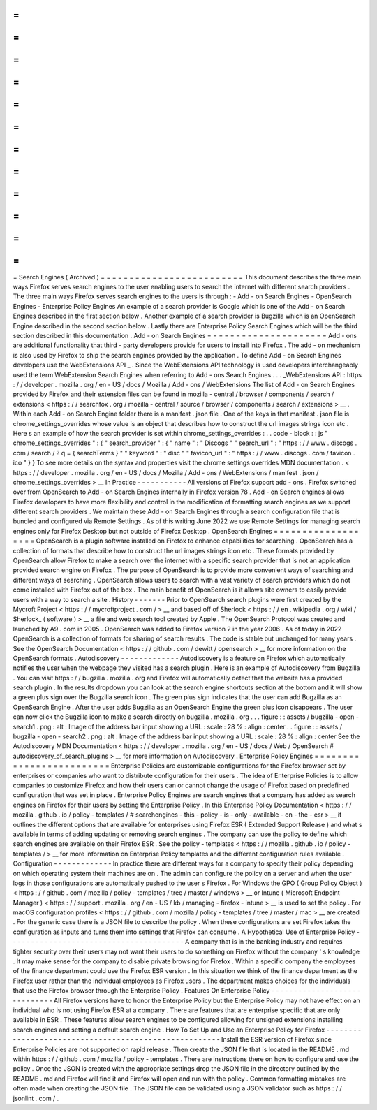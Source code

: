 =
=
=
=
=
=
=
=
=
=
=
=
=
=
=
=
=
=
=
=
=
=
=
=
=
Search
Engines
(
Archived
)
=
=
=
=
=
=
=
=
=
=
=
=
=
=
=
=
=
=
=
=
=
=
=
=
=
This
document
describes
the
three
main
ways
Firefox
serves
search
engines
to
the
user
enabling
users
to
search
the
internet
with
different
search
providers
.
The
three
main
ways
Firefox
serves
search
engines
to
the
users
is
through
:
-
Add
-
on
Search
Engines
-
OpenSearch
Engines
-
Enterprise
Policy
Engines
An
example
of
a
search
provider
is
Google
which
is
one
of
the
Add
-
on
Search
Engines
described
in
the
first
section
below
.
Another
example
of
a
search
provider
is
Bugzilla
which
is
an
OpenSearch
Engine
described
in
the
second
section
below
.
Lastly
there
are
Enterprise
Policy
Search
Engines
which
will
be
the
third
section
described
in
this
documentation
.
Add
-
on
Search
Engines
=
=
=
=
=
=
=
=
=
=
=
=
=
=
=
=
=
=
=
=
=
Add
-
ons
are
additional
functionality
that
third
-
party
developers
provide
for
users
to
install
into
Firefox
.
The
add
-
on
mechanism
is
also
used
by
Firefox
to
ship
the
search
engines
provided
by
the
application
.
To
define
Add
-
on
Search
Engines
developers
use
the
WebExtensions
API
_
.
Since
the
WebExtensions
API
technology
is
used
developers
interchangeably
used
the
term
WebExtension
Search
Engines
when
referring
to
Add
-
ons
Search
Engines
.
.
.
_WebExtensions
API
:
https
:
/
/
developer
.
mozilla
.
org
/
en
-
US
/
docs
/
Mozilla
/
Add
-
ons
/
WebExtensions
The
list
of
Add
-
on
Search
Engines
provided
by
Firefox
and
their
extension
files
can
be
found
in
mozilla
-
central
/
browser
/
components
/
search
/
extensions
<
https
:
/
/
searchfox
.
org
/
mozilla
-
central
/
source
/
browser
/
components
/
search
/
extensions
>
__
.
Within
each
Add
-
on
Search
Engine
folder
there
is
a
manifest
.
json
file
.
One
of
the
keys
in
that
manifest
.
json
file
is
chrome_settings_overrides
whose
value
is
an
object
that
describes
how
to
construct
the
url
images
strings
icon
etc
.
Here
s
an
example
of
how
the
search
provider
is
set
within
chrome_settings_overrides
:
.
.
code
-
block
:
:
js
"
chrome_settings_overrides
"
:
{
"
search_provider
"
:
{
"
name
"
:
"
Discogs
"
"
search_url
"
:
"
https
:
/
/
www
.
discogs
.
com
/
search
/
?
q
=
{
searchTerms
}
"
"
keyword
"
:
"
disc
"
"
favicon_url
"
:
"
https
:
/
/
www
.
discogs
.
com
/
favicon
.
ico
"
}
}
To
see
more
details
on
the
syntax
and
properties
visit
the
chrome
settings
overrides
MDN
documentation
.
<
https
:
/
/
developer
.
mozilla
.
org
/
en
-
US
/
docs
/
Mozilla
/
Add
-
ons
/
WebExtensions
/
manifest
.
json
/
chrome_settings_overrides
>
__
In
Practice
-
-
-
-
-
-
-
-
-
-
-
All
versions
of
Firefox
support
add
-
ons
.
Firefox
switched
over
from
OpenSearch
to
Add
-
on
Search
Engines
internally
in
Firefox
version
78
.
Add
-
on
Search
engines
allows
Firefox
developers
to
have
more
flexibility
and
control
in
the
modification
of
formatting
search
engines
as
we
support
different
search
providers
.
We
maintain
these
Add
-
on
Search
Engines
through
a
search
configuration
file
that
is
bundled
and
configured
via
Remote
Settings
.
As
of
this
writing
June
2022
we
use
Remote
Settings
for
managing
search
engines
only
for
Firefox
Desktop
but
not
outside
of
Firefox
Desktop
.
OpenSearch
Engines
=
=
=
=
=
=
=
=
=
=
=
=
=
=
=
=
=
=
=
OpenSearch
is
a
plugin
software
installed
on
Firefox
to
enhance
capabilities
for
searching
.
OpenSearch
has
a
collection
of
formats
that
describe
how
to
construct
the
url
images
strings
icon
etc
.
These
formats
provided
by
OpenSearch
allow
Firefox
to
make
a
search
over
the
internet
with
a
specific
search
provider
that
is
not
an
application
provided
search
engine
on
Firefox
.
The
purpose
of
OpenSearch
is
to
provide
more
convenient
ways
of
searching
and
different
ways
of
searching
.
OpenSearch
allows
users
to
search
with
a
vast
variety
of
search
providers
which
do
not
come
installed
with
Firefox
out
of
the
box
.
The
main
benefit
of
OpenSearch
is
it
allows
site
owners
to
easily
provide
users
with
a
way
to
search
a
site
.
History
-
-
-
-
-
-
-
Prior
to
OpenSearch
search
plugins
were
first
created
by
the
Mycroft
Project
<
https
:
/
/
mycroftproject
.
com
/
>
__
and
based
off
of
Sherlock
<
https
:
/
/
en
.
wikipedia
.
org
/
wiki
/
Sherlock_
(
software
)
>
__
a
file
and
web
search
tool
created
by
Apple
.
The
OpenSearch
Protocol
was
created
and
launched
by
A9
.
com
in
2005
.
OpenSearch
was
added
to
Firefox
version
2
in
the
year
2006
.
As
of
today
in
2022
OpenSearch
is
a
collection
of
formats
for
sharing
of
search
results
.
The
code
is
stable
but
unchanged
for
many
years
.
See
the
OpenSearch
Documentation
<
https
:
/
/
github
.
com
/
dewitt
/
opensearch
>
__
for
more
information
on
the
OpenSearch
formats
.
Autodiscovery
-
-
-
-
-
-
-
-
-
-
-
-
-
Autodiscovery
is
a
feature
on
Firefox
which
automatically
notifies
the
user
when
the
webpage
they
visited
has
a
search
plugin
.
Here
is
an
example
of
Autodiscovery
from
Bugzilla
.
You
can
visit
https
:
/
/
bugzilla
.
mozilla
.
org
and
Firefox
will
automatically
detect
that
the
website
has
a
provided
search
plugin
.
In
the
results
dropdown
you
can
look
at
the
search
engine
shortcuts
section
at
the
bottom
and
it
will
show
a
green
plus
sign
over
the
Bugzilla
search
icon
.
The
green
plus
sign
indicates
that
the
user
can
add
Bugzilla
as
an
OpenSearch
Engine
.
After
the
user
adds
Bugzilla
as
an
OpenSearch
Engine
the
green
plus
icon
disappears
.
The
user
can
now
click
the
Bugzilla
icon
to
make
a
search
directly
on
bugzilla
.
mozilla
.
org
.
.
.
figure
:
:
assets
/
bugzilla
-
open
-
search1
.
png
:
alt
:
Image
of
the
address
bar
input
showing
a
URL
:
scale
:
28
%
:
align
:
center
.
.
figure
:
:
assets
/
bugzilla
-
open
-
search2
.
png
:
alt
:
Image
of
the
address
bar
input
showing
a
URL
:
scale
:
28
%
:
align
:
center
See
the
Autodiscovery
MDN
Documentation
<
https
:
/
/
developer
.
mozilla
.
org
/
en
-
US
/
docs
/
Web
/
OpenSearch
#
autodiscovery_of_search_plugins
>
__
for
more
information
on
Autodiscovery
.
Enterprise
Policy
Engines
=
=
=
=
=
=
=
=
=
=
=
=
=
=
=
=
=
=
=
=
=
=
=
=
=
Enterprise
Policies
are
customizable
configurations
for
the
Firefox
browser
set
by
enterprises
or
companies
who
want
to
distribute
configuration
for
their
users
.
The
idea
of
Enterprise
Policies
is
to
allow
companies
to
customize
Firefox
and
how
their
users
can
or
cannot
change
the
usage
of
Firefox
based
on
predefined
configuration
that
was
set
in
place
.
Enterprise
Policy
Engines
are
search
engines
that
a
company
has
added
as
search
engines
on
Firefox
for
their
users
by
setting
the
Enterprise
Policy
.
In
this
Enterprise
Policy
Documentation
<
https
:
/
/
mozilla
.
github
.
io
/
policy
-
templates
/
#
searchengines
-
this
-
policy
-
is
-
only
-
available
-
on
-
the
-
esr
>
__
it
outlines
the
different
options
that
are
available
for
enterprises
using
Firefox
ESR
(
Extended
Support
Release
)
and
what
s
available
in
terms
of
adding
updating
or
removing
search
engines
.
The
company
can
use
the
policy
to
define
which
search
engines
are
available
on
their
Firefox
ESR
.
See
the
policy
-
templates
<
https
:
/
/
mozilla
.
github
.
io
/
policy
-
templates
/
>
__
for
more
information
on
Enterprise
Policy
templates
and
the
different
configuration
rules
available
.
Configuration
-
-
-
-
-
-
-
-
-
-
-
-
-
In
practice
there
are
different
ways
for
a
company
to
specify
their
policy
depending
on
which
operating
system
their
machines
are
on
.
The
admin
can
configure
the
policy
on
a
server
and
when
the
user
logs
in
those
configurations
are
automatically
pushed
to
the
user
s
Firefox
.
For
Windows
the
GPO
(
Group
Policy
Object
)
<
https
:
/
/
github
.
com
/
mozilla
/
policy
-
templates
/
tree
/
master
/
windows
>
__
or
Intune
(
Microsoft
Endpoint
Manager
)
<
https
:
/
/
support
.
mozilla
.
org
/
en
-
US
/
kb
/
managing
-
firefox
-
intune
>
__
is
used
to
set
the
policy
.
For
macOS
configuration
profiles
<
https
:
/
/
github
.
com
/
mozilla
/
policy
-
templates
/
tree
/
master
/
mac
>
__
are
created
.
For
the
generic
case
there
is
a
JSON
file
to
describe
the
policy
.
When
these
configurations
are
set
Firefox
takes
the
configuration
as
inputs
and
turns
them
into
settings
that
Firefox
can
consume
.
A
Hypothetical
Use
of
Enterprise
Policy
-
-
-
-
-
-
-
-
-
-
-
-
-
-
-
-
-
-
-
-
-
-
-
-
-
-
-
-
-
-
-
-
-
-
-
-
-
-
-
A
company
that
is
in
the
banking
industry
and
requires
tighter
security
over
their
users
may
not
want
their
users
to
do
something
on
Firefox
without
the
company
'
s
knowledge
.
It
may
make
sense
for
the
company
to
disable
private
browsing
for
Firefox
.
Within
a
specific
company
the
employees
of
the
finance
department
could
use
the
Firefox
ESR
version
.
In
this
situation
we
think
of
the
finance
department
as
the
Firefox
user
rather
than
the
individual
employees
as
Firefox
users
.
The
department
makes
choices
for
the
individuals
that
use
the
Firefox
browser
through
the
Enterprise
Policy
.
Features
On
Enterprise
Policy
-
-
-
-
-
-
-
-
-
-
-
-
-
-
-
-
-
-
-
-
-
-
-
-
-
-
-
-
-
All
Firefox
versions
have
to
honor
the
Enterprise
Policy
but
the
Enterprise
Policy
may
not
have
effect
on
an
individual
who
is
not
using
Firefox
ESR
at
a
company
.
There
are
features
that
are
enterprise
specific
that
are
only
available
in
ESR
.
These
features
allow
search
engines
to
be
configured
allowing
for
unsigned
extensions
installing
search
engines
and
setting
a
default
search
engine
.
How
To
Set
Up
and
Use
an
Enterprise
Policy
for
Firefox
-
-
-
-
-
-
-
-
-
-
-
-
-
-
-
-
-
-
-
-
-
-
-
-
-
-
-
-
-
-
-
-
-
-
-
-
-
-
-
-
-
-
-
-
-
-
-
-
-
-
-
-
-
-
Install
the
ESR
version
of
Firefox
since
Enterprise
Policies
are
not
supported
on
rapid
release
.
Then
create
the
JSON
file
that
is
located
in
the
README
.
md
within
https
:
/
/
github
.
com
/
mozilla
/
policy
-
templates
.
There
are
instructions
there
on
how
to
configure
and
use
the
policy
.
Once
the
JSON
is
created
with
the
appropriate
settings
drop
the
JSON
file
in
the
directory
outlined
by
the
README
.
md
and
Firefox
will
find
it
and
Firefox
will
open
and
run
with
the
policy
.
Common
formatting
mistakes
are
often
made
when
creating
the
JSON
file
.
The
JSON
file
can
be
validated
using
a
JSON
validator
such
as
https
:
/
/
jsonlint
.
com
/
.
